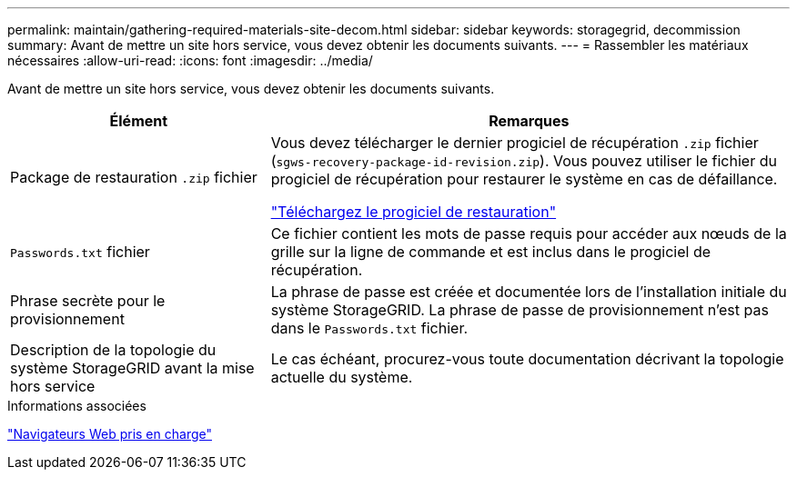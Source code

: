 ---
permalink: maintain/gathering-required-materials-site-decom.html 
sidebar: sidebar 
keywords: storagegrid, decommission 
summary: Avant de mettre un site hors service, vous devez obtenir les documents suivants. 
---
= Rassembler les matériaux nécessaires
:allow-uri-read: 
:icons: font
:imagesdir: ../media/


[role="lead"]
Avant de mettre un site hors service, vous devez obtenir les documents suivants.

[cols="1a,2a"]
|===
| Élément | Remarques 


 a| 
Package de restauration `.zip` fichier
 a| 
Vous devez télécharger le dernier progiciel de récupération `.zip` fichier (`sgws-recovery-package-id-revision.zip`). Vous pouvez utiliser le fichier du progiciel de récupération pour restaurer le système en cas de défaillance.

link:downloading-recovery-package.html["Téléchargez le progiciel de restauration"]



 a| 
`Passwords.txt` fichier
 a| 
Ce fichier contient les mots de passe requis pour accéder aux nœuds de la grille sur la ligne de commande et est inclus dans le progiciel de récupération.



 a| 
Phrase secrète pour le provisionnement
 a| 
La phrase de passe est créée et documentée lors de l'installation initiale du système StorageGRID. La phrase de passe de provisionnement n'est pas dans le `Passwords.txt` fichier.



 a| 
Description de la topologie du système StorageGRID avant la mise hors service
 a| 
Le cas échéant, procurez-vous toute documentation décrivant la topologie actuelle du système.

|===
.Informations associées
link:../admin/web-browser-requirements.html["Navigateurs Web pris en charge"]

